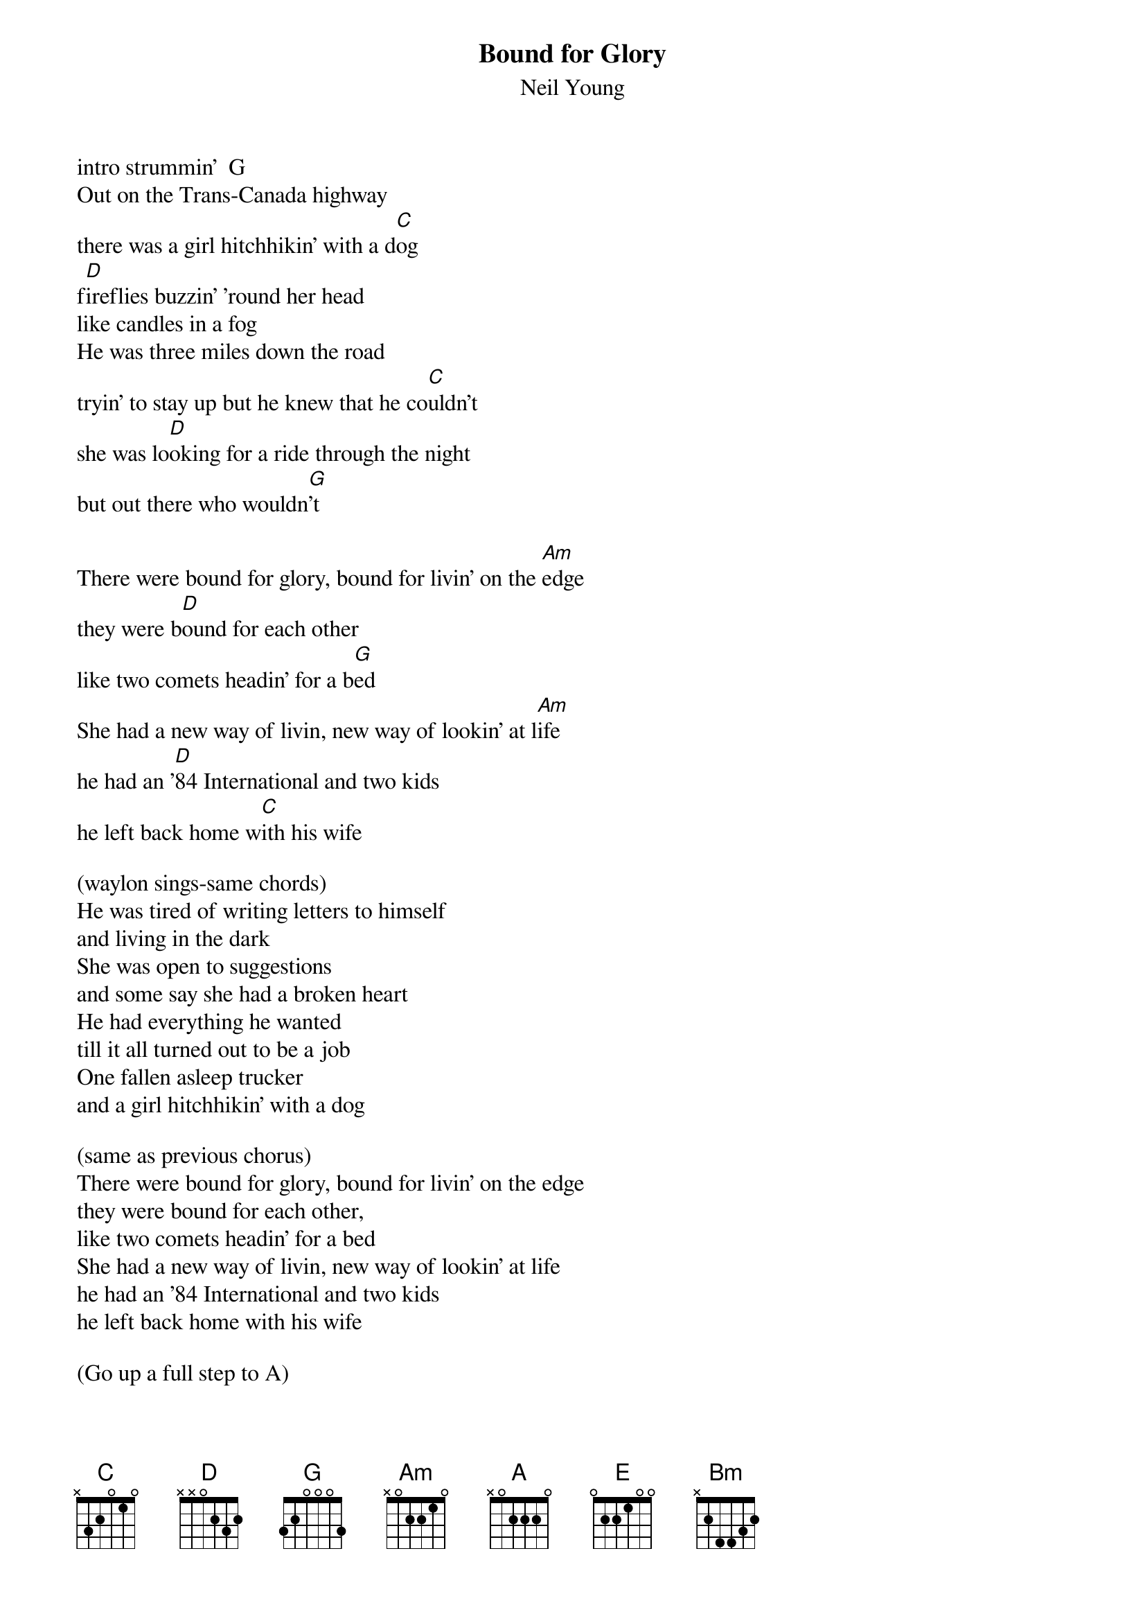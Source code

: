 {t:Bound for Glory}
{st:Neil Young}
intro strummin'  G
Out on the Trans-Canada highway
there was a girl hitchhikin' with a d[C]og
f[D]ireflies buzzin' 'round her head
like candles in a fog 
He was three miles down the road
tryin' to stay up but he knew that he co[C]uldn't
she was lo[D]oking for a ride through the night
but out there who wouldn[G]'t

There were bound for glory, bound for livin' on the [Am]edge
they were b[D]ound for each other
like two comets headin' for a b[G]ed
She had a new way of livin, new way of lookin' at l[Am]ife
he had an '[D]84 International and two kids
he left back home w[C]ith his wife      

(waylon sings-same chords)
He was tired of writing letters to himself
and living in the dark
She was open to suggestions
and some say she had a broken heart
He had everything he wanted
till it all turned out to be a job
One fallen asleep trucker
and a girl hitchhikin' with a dog

(same as previous chorus)
There were bound for glory, bound for livin' on the edge
they were bound for each other,
like two comets headin' for a bed
She had a new way of livin, new way of lookin' at life
he had an '84 International and two kids
he left back home with his wife

(Go up a full step to A)

[A]Out on the Trans-Canada highway
the sun cam climbin' up the c[D]ab
by the t[E]ime it hit the window
they were waking up from what little sleep they h[A]ad
When that heat hit the blankets
They were looking for love at second s[D]ight
Just st[E]arin' in each other's eyes
findin' it in the morning l[A]ight

There were bound for glory, bound for livin' on the [Bm]edge
they were bo[E]und for each other,
like two blankets laying on a b[A]ed
She had a new way of livin, new way of lookin' at l[Bm]ife
he had an [E]'84 International and two kids
he left back home w[D]ith his wife [A]

